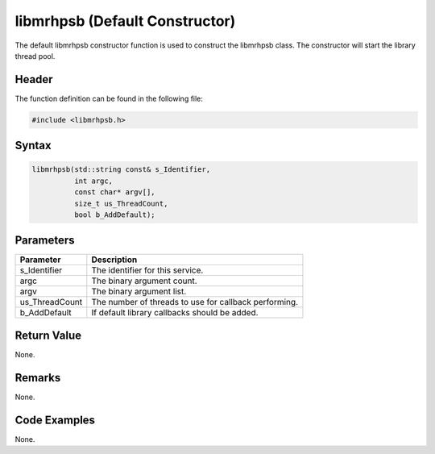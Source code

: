 libmrhpsb (Default Constructor)
===============================
The default libmrhpsb constructor function is used to construct the libmrhpsb 
class. The constructor will start the library thread pool.

Header
------
The function definition can be found in the following file:

.. code-block:: c

    #include <libmrhpsb.h>


Syntax
------
.. code-block:: c

    libmrhpsb(std::string const& s_Identifier,
              int argc,
              const char* argv[],
              size_t us_ThreadCount,
              bool b_AddDefault);


Parameters
----------
.. list-table::
    :header-rows: 1

    * - Parameter
      - Description
    * - s_Identifier
      - The identifier for this service.
    * - argc
      - The binary argument count.
    * - argv
      - The binary argument list.
    * - us_ThreadCount
      - The number of threads to use for callback performing.
    * - b_AddDefault
      - If default library callbacks should be added.
      

Return Value
------------
None.

Remarks
-------
None.

Code Examples
-------------
None.